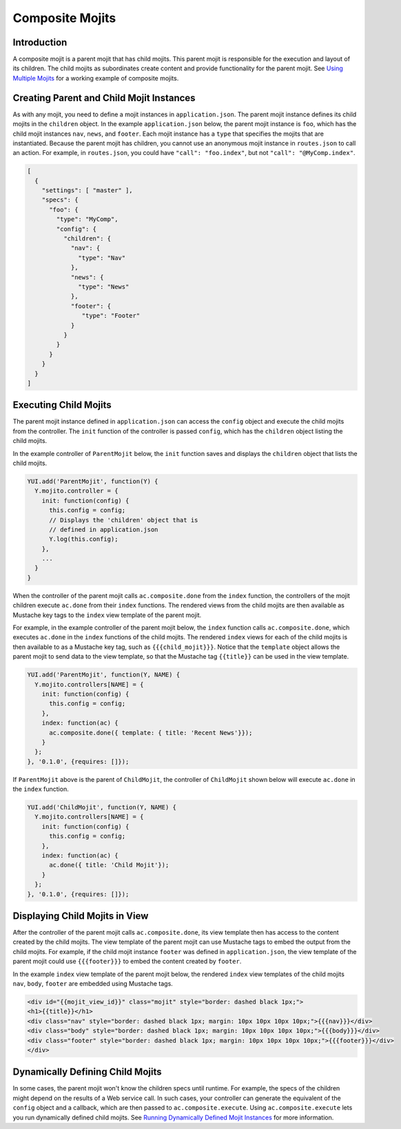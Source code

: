 

================
Composite Mojits
================

Introduction
############

A composite mojit is a parent mojit that has child mojits. This parent mojit is responsible for the execution and layout of its children. 
The child mojits as subordinates create content and provide functionality for the parent mojit. See `Using Multiple Mojits <../code_exs/multiple_mojits.html>`_ for a working example of composite mojits.


Creating Parent and Child Mojit Instances
#########################################

As with any mojit, you need to define a mojit instances in ``application.json``. The parent mojit instance defines its child mojits in the ``children`` object. 
In the example ``application.json`` below, the parent mojit instance is ``foo``, which has the child mojit instances ``nav``, ``news``, and ``footer``. 
Each mojit instance has a ``type`` that specifies the mojits that are instantiated. Because the parent mojit has children, you cannot use an anonymous 
mojit instance in ``routes.json`` to call an action. For example, in ``routes.json``, you could have ``"call": "foo.index"``, but not ``"call": "@MyComp.index"``. 

.. code-block:: javascript

   [
     {
       "settings": [ "master" ],
       "specs": {
         "foo": {
           "type": "MyComp",
           "config": {
             "children": {
               "nav": {
                 "type": "Nav"
               },
               "news": {
                 "type": "News"
               },
               "footer": {
                  "type": "Footer"
               }
             }
           }
         }
       }
     }
   ]

Executing Child Mojits
######################

The parent mojit instance defined in ``application.json`` can access the ``config`` object and execute the child mojits from the controller. 
The ``init`` function of the controller is passed ``config``, which has the ``children`` object listing the child mojits.

In the example controller of ``ParentMojit`` below, the ``init`` function saves and displays the ``children`` object that lists the child mojits.

.. code-block:: javascript

   YUI.add('ParentMojit', function(Y) {
     Y.mojito.controller = {
       init: function(config) {
         this.config = config;
         // Displays the 'children' object that is
         // defined in application.json
         Y.log(this.config);
       },
       ...
     }
   }

When the controller of the parent mojit calls ``ac.composite.done`` from the ``index`` function, the controllers of the mojit children execute ``ac.done`` 
from their ``index`` functions. The rendered views from the child mojits are then available as Mustache key tags to the ``index`` view template of the 
parent mojit.

For example, in the example controller of the parent mojit below, the ``index`` function calls ``ac.composite.done``, which executes ``ac.done`` in the ``index`` 
functions of the child mojits. The rendered ``index`` views for each of the child mojits is then available to as a Mustache key tag, such as ``{{{child_mojit}}}``.
Notice that the ``template`` object allows the parent mojit to send data to the view template, so that the Mustache tag ``{{title}}`` can be used in the 
view template.

.. code-block:: javascript

   YUI.add('ParentMojit', function(Y, NAME) {
     Y.mojito.controllers[NAME] = {
       init: function(config) {
         this.config = config;
       },
       index: function(ac) {
         ac.composite.done({ template: { title: 'Recent News'}});
       }
     };
   }, '0.1.0', {requires: []});

If ``ParentMojit`` above is the parent of ``ChildMojit``, the controller of ``ChildMojit`` shown below will execute ``ac.done`` in the ``index`` function.

.. code-block:: javascript

   YUI.add('ChildMojit', function(Y, NAME) {
     Y.mojito.controllers[NAME] = {
       init: function(config) {
         this.config = config;
       },
       index: function(ac) {
         ac.done({ title: 'Child Mojit'});
       }
     };
   }, '0.1.0', {requires: []});

Displaying Child Mojits in View
###############################

After the controller of the parent mojit calls ``ac.composite.done``, its view template then has access to the content created by the child mojits. 
The view template of the parent mojit can use Mustache tags to embed the output from the child mojits. For example, if the child mojit instance 
``footer`` was defined in ``application.json``, the view template of the parent mojit could use  ``{{{footer}}}`` to embed the content created 
by ``footer``.

In the example ``index`` view template of the parent mojit below, the rendered ``index`` view templates of the child mojits  ``nav``,  ``body``, 
``footer`` are embedded using Mustache tags.

.. code-block:: html

   <div id="{{mojit_view_id}}" class="mojit" style="border: dashed black 1px;">
   <h1>{{title}}</h1>
   <div class="nav" style="border: dashed black 1px; margin: 10px 10px 10px 10px;">{{{nav}}}</div>
   <div class="body" style="border: dashed black 1px; margin: 10px 10px 10px 10px;">{{{body}}}</div>
   <div class="footer" style="border: dashed black 1px; margin: 10px 10px 10px 10px;">{{{footer}}}</div>
   </div>
   

Dynamically Defining Child Mojits
#################################

In some cases, the parent mojit won't know the children specs until runtime. For example, the specs of the children might depend on the results of a 
Web service call. In such cases, your controller can generate the equivalent of the ``config`` object and a callback, which are then passed 
to ``ac.composite.execute``. Using ``ac.composite.execute`` lets you run dynamically defined child mojits. 
See `Running Dynamically Defined Mojit Instances <./mojito_run_dyn_defined_mojits.html>`_ for more information.

